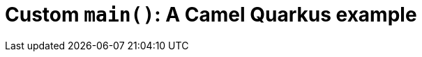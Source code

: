 = Custom `main()`: A Camel Quarkus example
:cq-example-title: Custom `main()`
:cq-example-description: Shows how to start Camel from a custom `main()` method
:cq-example-url: https://github.com/apache/camel-quarkus-examples/tree/master/timer-log-main
